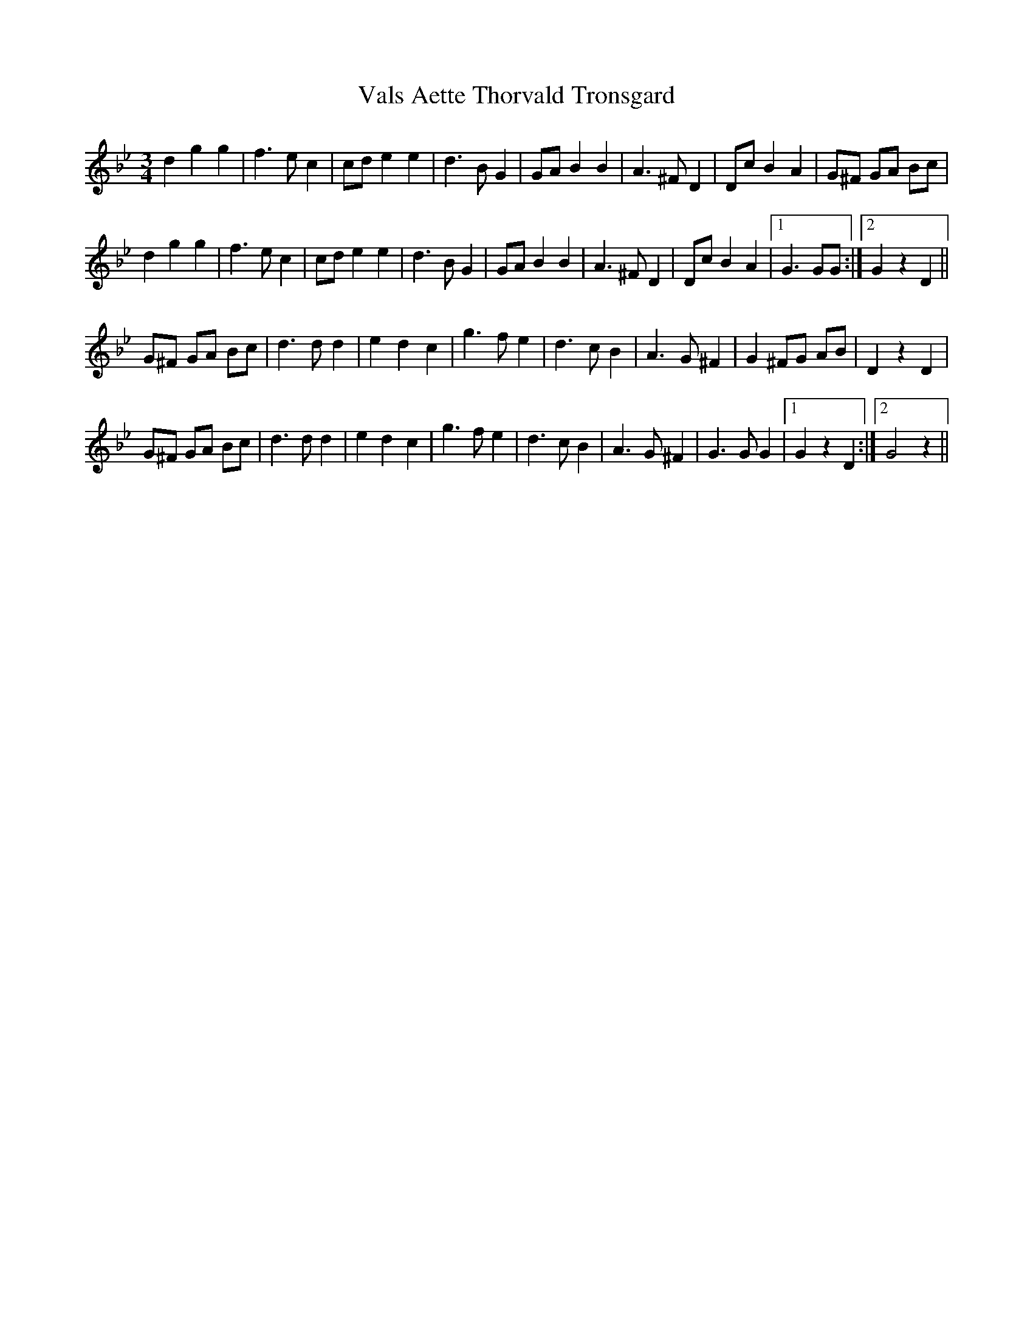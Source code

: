 X: 41721
T: Vals Aette Thorvald Tronsgard
R: waltz
M: 3/4
K: Gminor
d2g2g2|f3ec2|cde2e2|d3BG2|GAB2B2|A3^FD2|DcB2A2|G^F GA Bc|
d2g2g2|f3ec2|cde2e2|d3BG2|GAB2B2|A3^FD2|DcB2A2|1 G3GG:|2 G2z2D2||
G^F GA Bc|d3dd2|e2d2c2|g3fe2|d3cB2|A3G^F2|G2^FG AB|D2z2D2|
G^F GA Bc|d3dd2|e2d2c2|g3fe2|d3cB2|A3G^F2|G3GG2|1 G2z2D2:|2 G4z2||

